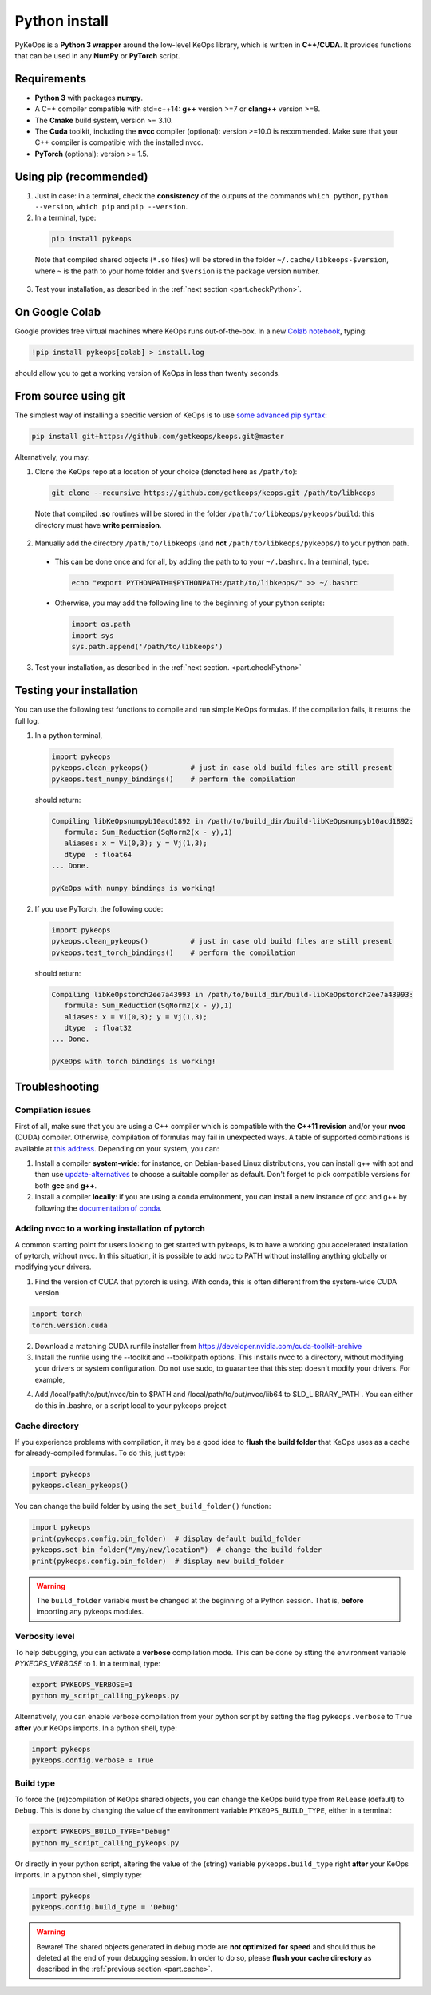 Python install
##############

PyKeOps is a **Python 3 wrapper** around the low-level KeOps library, which is written in **C++/CUDA**. 
It provides functions that can be used in any **NumPy** or **PyTorch** script.

Requirements
============

- **Python 3** with packages **numpy**.
- A C++ compiler compatible with std=c++14: **g++** version >=7 or **clang++** version >=8.
- The **Cmake** build system, version >= 3.10.
- The **Cuda** toolkit, including the **nvcc** compiler (optional): version >=10.0 is recommended. Make sure that your C++ compiler is compatible with the installed nvcc.
- **PyTorch** (optional): version >= 1.5.


Using pip (recommended)
=======================

1. Just in case: in a terminal, check the **consistency** of the outputs of the commands ``which python``, ``python --version``, ``which pip`` and ``pip --version``. 

2. In a terminal, type:

  .. code-block:: bash

    pip install pykeops

  Note that compiled shared objects (``*.so`` files) will be stored in the folder  ``~/.cache/libkeops-$version``, where ``~`` is the path to your home folder and ``$version`` is the package version number.

3. Test your installation, as described in the :ref:`next section <part.checkPython>`.

On Google Colab
===============

Google provides free virtual machines where KeOps runs
out-of-the-box. 
In a new `Colab notebook <https://colab.research.google.com>`_, typing:

.. code-block:: bash

    !pip install pykeops[colab] > install.log

should allow you to get a working version of KeOps in less than twenty seconds.


From source using git
=====================


The simplest way of installing a specific version
of KeOps is to use `some advanced pip syntax <https://pip.pypa.io/en/stable/reference/pip_install/#git>`_:


.. code-block:: bash

    pip install git+https://github.com/getkeops/keops.git@master


Alternatively, you may:

1. Clone the KeOps repo at a location of your choice (denoted here as ``/path/to``):

  .. code-block:: console

    git clone --recursive https://github.com/getkeops/keops.git /path/to/libkeops

  Note that compiled **.so** routines will be stored in the folder ``/path/to/libkeops/pykeops/build``: this directory must have **write permission**. 


2. Manually add the directory ``/path/to/libkeops`` (and **not** ``/path/to/libkeops/pykeops/``) to your python path.
   
  + This can be done once and for all, by adding the path to to your ``~/.bashrc``. In a terminal, type:
        
    .. code-block:: bash

      echo "export PYTHONPATH=$PYTHONPATH:/path/to/libkeops/" >> ~/.bashrc

  + Otherwise, you may add the following line to the beginning of your python scripts:
    
    .. code-block:: python

      import os.path
      import sys
      sys.path.append('/path/to/libkeops')

3. Test your installation, as described in the :ref:`next section. <part.checkPython>`


.. _`part.checkPython`:

Testing your installation
=========================

You can use the following test functions to compile and run simple KeOps formulas. If the compilation fails, it returns the full log.

1.  In a python terminal, 

  .. code-block:: python

    import pykeops
    pykeops.clean_pykeops()          # just in case old build files are still present 
    pykeops.test_numpy_bindings()    # perform the compilation
        
  should return:

  .. code-block:: console

    Compiling libKeOpsnumpyb10acd1892 in /path/to/build_dir/build-libKeOpsnumpyb10acd1892:
       formula: Sum_Reduction(SqNorm2(x - y),1)
       aliases: x = Vi(0,3); y = Vj(1,3); 
       dtype  : float64
    ... Done.
    
    pyKeOps with numpy bindings is working!

2. If you use PyTorch, the following code:

  .. code-block:: python

    import pykeops
    pykeops.clean_pykeops()          # just in case old build files are still present
    pykeops.test_torch_bindings()    # perform the compilation
  
  should return:

  .. code-block:: console

    Compiling libKeOpstorch2ee7a43993 in /path/to/build_dir/build-libKeOpstorch2ee7a43993:
       formula: Sum_Reduction(SqNorm2(x - y),1)
       aliases: x = Vi(0,3); y = Vj(1,3); 
       dtype  : float32
    ... Done.

    pyKeOps with torch bindings is working!


Troubleshooting
===============

Compilation issues
------------------

First of all, make sure that you are using a C++ compiler which is compatible with the **C++11 revision** and/or your **nvcc** (CUDA) compiler. Otherwise, compilation of formulas may fail in unexpected ways. A table of supported combinations is available at `this address <https://gist.github.com/ax3l/9489132>`_. Depending on your system, you can:

1. Install a compiler **system-wide**: for instance, on Debian-based Linux distributions, you can install g++ with apt and then use `update-alternatives <https://askubuntu.com/questions/26498/choose-gcc-and-g-version>`_ to choose a suitable compiler as default. Don't forget to pick compatible versions for both **gcc** and **g++**.  

2. Install a compiler **locally**: if you are using a conda environment, you can install a new instance of gcc and g++ by following the `documentation of conda <https://conda.io/docs/user-guide/tasks/build-packages/compiler-tools.html>`_.


.. _`part.cache`:

Adding nvcc to a working installation of pytorch
-------------------------------------------------
A common starting point for users looking to get started with pykeops, is to have a working gpu accelerated installation of pytorch, without nvcc. In this situation, it is possible to add nvcc to PATH without installing anything globally or modifying your drivers.

1. Find the version of CUDA that pytorch is using. With conda, this is often different from the system-wide CUDA version

.. code-block:: python

  import torch
  torch.version.cuda

2. Download a matching CUDA runfile installer from https://developer.nvidia.com/cuda-toolkit-archive

3. Install the runfile using the --toolkit and --toolkitpath options.  This installs nvcc to a directory, without modifying your drivers or system configuration. Do not use sudo, to guarantee that this step doesn't modify your drivers. For example,

.. code-block:: bash
  sh cuda_version_here_linux --silent --override --toolkit --toolkitpath=/local/path/to/put/nvcc
  
4. Add /local/path/to/put/nvcc/bin to $PATH and /local/path/to/put/nvcc/lib64 to $LD_LIBRARY_PATH . You can either do this in .bashrc, or a script local to your pykeops project



Cache directory
---------------

If you experience problems with compilation, it may be a good idea to **flush the build folder** that KeOps uses as a cache for already-compiled formulas. To do this, just type:

.. code-block:: python

  import pykeops
  pykeops.clean_pykeops()

You can change the build folder by using the ``set_build_folder()`` function:

.. code-block:: python

  import pykeops
  print(pykeops.config.bin_folder)  # display default build_folder
  pykeops.set_bin_folder("/my/new/location")  # change the build folder
  print(pykeops.config.bin_folder)  # display new build_folder


.. warning::
    The ``build_folder`` variable must be changed at the beginning of a Python session.
    That is, **before** importing any pykeops modules.



Verbosity level
---------------

To help debugging, you can activate a **verbose** compilation mode. This can be done by stting the environment variable `PYKEOPS_VERBOSE` to 1. In a terminal, type:

.. code-block:: bash

  export PYKEOPS_VERBOSE=1
  python my_script_calling_pykeops.py

Alternatively, you can enable verbose compilation from your python script by setting the flag ``pykeops.verbose`` to ``True`` **after** your KeOps imports. In a python shell, type:

.. code-block:: python

  import pykeops
  pykeops.config.verbose = True


Build type
----------

To force the (re)compilation of KeOps shared objects, you can change the KeOps build type from ``Release`` (default) to ``Debug``. This is done by changing the value of the environment variable ``PYKEOPS_BUILD_TYPE``, either in a terminal:

.. code-block:: bash

  export PYKEOPS_BUILD_TYPE="Debug"
  python my_script_calling_pykeops.py

Or directly in your python script, altering the value of the (string) variable ``pykeops.build_type`` right **after** your KeOps imports. In a python shell, simply type: 

.. code-block:: python

  import pykeops
  pykeops.config.build_type = 'Debug'

.. warning::
  Beware! The shared objects generated in debug mode are **not optimized for speed**
  and should thus be deleted at the end of your debugging session. 
  In order to do so, please **flush your cache directory** as described in the :ref:`previous section <part.cache>`.
